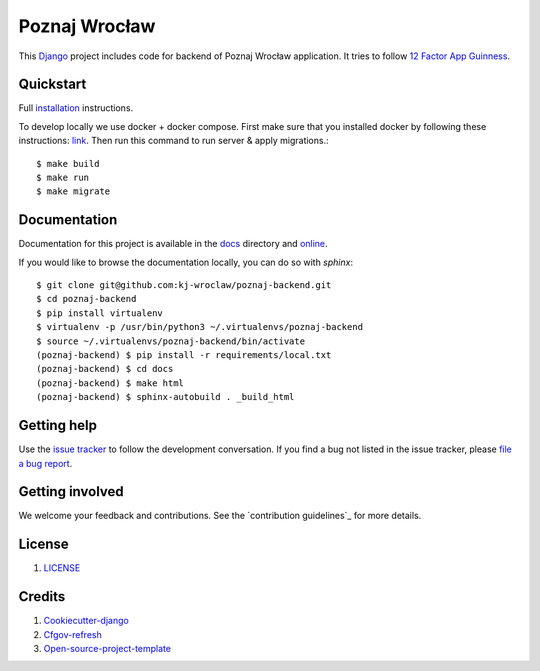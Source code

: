 Poznaj Wrocław
==============

.. image:: https://travis-ci.org/kj-wroclaw/poznaj-backend.svg?branch=master
    :target: https://travis-ci.org/kj-wroclaw/poznaj-backend
    :alt: Build Status

.. image:: https://readthedocs.org/projects/poznaj-backend/badge/?version=latest
    :target: http://poznaj-backend.readthedocs.io/en/latest/?badge=latest
    :alt: Documentation Status

.. image:: https://codecov.io/gh/kj-wroclaw/poznaj-backend/branch/master/graph/badge.svg
    :target: https://codecov.io/gh/kj-wroclaw/poznaj-backend
    :alt: Codecoverage Status



This `Django`_ project includes code for backend of Poznaj Wrocław application. It tries to follow
`12 Factor App Guinness <https://12factor.net/>`_.

.. _Django: <https://www.djangoproject.com/>

Quickstart
----------

Full `installation`_ instructions.

.. _installation: http://poznaj-backend.readthedocs.io/en/latest/installation.html

To develop locally we use docker + docker compose. First make sure that you
installed docker by following these instructions: `link <https://docker.github.io/engine/installation/>`_.
Then run this command to run server & apply migrations.::

    $ make build
    $ make run
    $ make migrate


Documentation
-------------

Documentation for this project is available in the `docs`_ directory and `online`_.

.. _docs: https://github.com/kj-wroclaw/poznaj-backend/tree/master/docs
.. _online: http://poznaj-backend.readthedocs.io/en/latest/index.html


If you would like to browse the documentation locally, you can do so with `sphinx`:
::

    $ git clone git@github.com:kj-wroclaw/poznaj-backend.git
    $ cd poznaj-backend
    $ pip install virtualenv
    $ virtualenv -p /usr/bin/python3 ~/.virtualenvs/poznaj-backend
    $ source ~/.virtualenvs/poznaj-backend/bin/activate
    (poznaj-backend) $ pip install -r requirements/local.txt
    (poznaj-backend) $ cd docs
    (poznaj-backend) $ make html
    (poznaj-backend) $ sphinx-autobuild . _build_html


Getting help
------------

Use the `issue tracker <https://github.com/kj-wroclaw/poznaj-backend/issues>`_ to follow the development conversation.
If you find a bug not listed in the issue tracker, please `file a bug report <https://github.com/kj-wroclaw/poznaj-backend/issues/new>`_.

Getting involved
----------------

We welcome your feedback and contributions. See the `contribution guidelines`_ for more details.

.. _contribution guidelines <https://github.com/kj-wroclaw/poznaj-backend/blob/master/.github/CONTRIBUTING.md>:


License
-------

1. `LICENSE <https://github.com/kj-wroclaw/poznaj-backend/blob/master/LICENSE>`_

Credits
-------

1. `Cookiecutter-django`_
2. `Cfgov-refresh`_
3. `Open-source-project-template`_


.. _Cookiecutter-django: https://github.com/pydanny/cookiecutter-django
.. _Cfgov-refresh: https://github.com/cfpb/cfgov-refresh
.. _Open-source-project-template: https://github.com/cfpb/open-source-project-template

